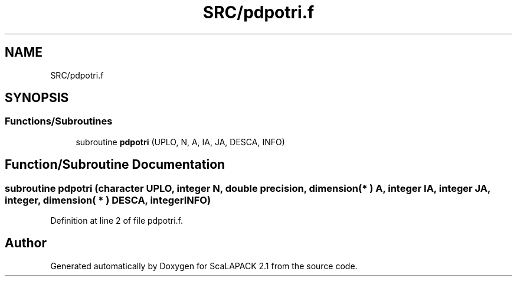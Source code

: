 .TH "SRC/pdpotri.f" 3 "Sat Nov 16 2019" "Version 2.1" "ScaLAPACK 2.1" \" -*- nroff -*-
.ad l
.nh
.SH NAME
SRC/pdpotri.f
.SH SYNOPSIS
.br
.PP
.SS "Functions/Subroutines"

.in +1c
.ti -1c
.RI "subroutine \fBpdpotri\fP (UPLO, N, A, IA, JA, DESCA, INFO)"
.br
.in -1c
.SH "Function/Subroutine Documentation"
.PP 
.SS "subroutine pdpotri (character UPLO, integer N, double precision, dimension( * ) A, integer IA, integer JA, integer, dimension( * ) DESCA, integer INFO)"

.PP
Definition at line 2 of file pdpotri\&.f\&.
.SH "Author"
.PP 
Generated automatically by Doxygen for ScaLAPACK 2\&.1 from the source code\&.

